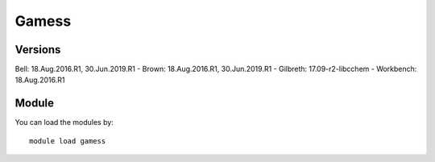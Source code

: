 .. _backbone-label:

Gamess
==============================

Versions
~~~~~~~~
Bell: 18.Aug.2016.R1, 30.Jun.2019.R1
- Brown: 18.Aug.2016.R1, 30.Jun.2019.R1
- Gilbreth: 17.09-r2-libcchem
- Workbench: 18.Aug.2016.R1

Module
~~~~~~~~
You can load the modules by::

    module load gamess

